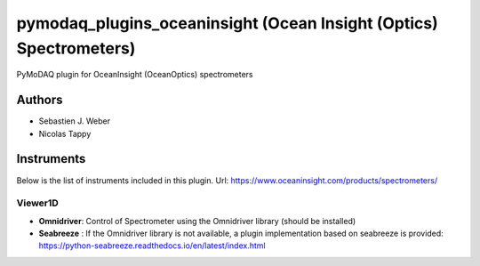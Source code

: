 pymodaq_plugins_oceaninsight (Ocean Insight (Optics) Spectrometers)
###################################################################

.. image:: https://img.shields.io/pypi/v/pymodaq_plugins_oceaninsight.svg
   :target: https://pypi.org/project/pymodaq_plugins_oceaninsight/
   :alt: Latest Version

.. image:: https://readthedocs.org/projects/pymodaq/badge/?version=latest
   :target: https://pymodaq.readthedocs.io/en/stable/?badge=latest
   :alt: Documentation Status

.. image:: https://github.com/PyMoDAQ/pymodaq_plugins_oceaninsight/workflows/Upload%20Python%20Package/badge.svg
    :target: https://github.com/PyMoDAQ/pymodaq_plugins_oceaninsight

PyMoDAQ plugin for OceanInsight (OceanOptics) spectrometers


Authors
=======

* Sebastien J. Weber
* Nicolas Tappy

Instruments
===========
Below is the list of instruments included in this plugin.
Url: https://www.oceaninsight.com/products/spectrometers/

Viewer1D
++++++++

* **Omnidriver**: Control of Spectrometer using the Omnidriver library (should be installed)
* **Seabreeze** : If the Omnidriver library is not available, a plugin implementation based on seabreeze is provided: https://python-seabreeze.readthedocs.io/en/latest/index.html
